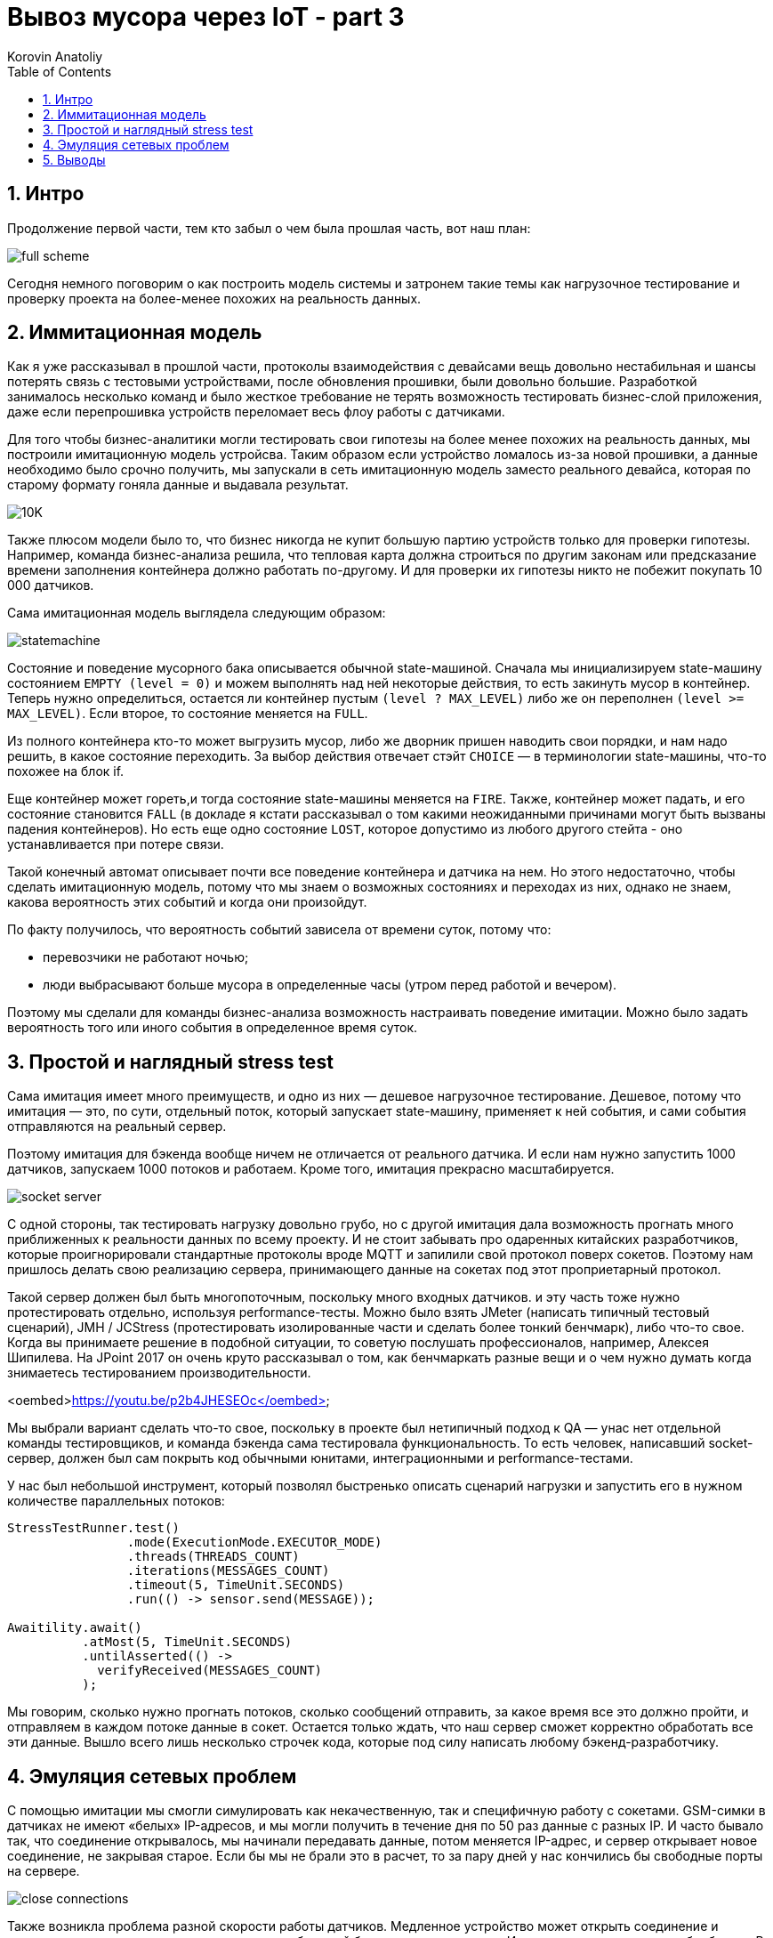 = Вывоз мусора через IoT - part 3
Korovin Anatoliy
:doctype: book
:encoding: utf-8
:lang: en
:toc: left
:numbered:


## Интро

Продолжение первой части, тем кто забыл о чем была прошлая часть, вот наш план:

image::./full_scheme.png[]

Сегодня немного поговорим о как построить модель системы и затронем такие темы как нагрузочное тестирование и проверку проекта на более-менее похожих на реальность данных.

## Иммитационная модель

Как я уже рассказывал в прошлой части, протоколы взаимодействия с девайсами вещь довольно нестабильная и шансы потерять связь с тестовыми устройствами, после обновления прошивки, были довольно большие. Разработкой занималось несколько команд и было жесткое требование не терять возможность тестировать бизнес-слой приложения, даже если перепрошивка устройств переломает весь флоу работы с датчиками.

Для того чтобы бизнес-аналитики могли тестировать свои гипотезы на более менее похожих на реальность данных, мы построили имитационную модель устройсва. Таким образом если устройство ломалось из-за новой прошивки, а данные необходимо было срочно получить, мы запускали в сеть имитационную модель заместо реального девайса, которая по старому формату гоняла данные и выдавала результат.

image::./10K.png[]

Также плюсом модели было то, что бизнес никогда не купит большую партию устройств только для проверки гипотезы. Например, команда бизнес-анализа решила, что тепловая карта должна строиться по другим законам или предсказание времени заполнения контейнера должно работать по-другому. И для проверки их гипотезы никто не побежит покупать 10 000 датчиков.

Сама имитационная модель выглядела следующим образом:

image::./statemachine.gif[]

Состояние и поведение мусорного бака описывается обычной state-машиной. Сначала мы инициализируем state-машину состоянием `EMPTY (level = 0)` и можем выполнять над ней некоторые действия, то есть закинуть мусор в контейнер. Теперь нужно определиться, остается ли контейнер пустым `(level ? MAX_LEVEL)` либо же он переполнен `(level >= MAX_LEVEL)`. Если второе, то состояние меняется на `FULL`. 

Из полного контейнера кто-то может выгрузить мусор, либо же дворник пришен наводить свои порядки, и нам надо решить, в какое состояние переходить. За выбор действия отвечает стэйт `CHOICE` — в терминологии state-машины, что-то похожее на блок if.

Еще контейнер может гореть,и тогда состояние state-машины меняется на `FIRE`. Также, контейнер может падать, и его состояние становится `FALL` (в докладе я кстати рассказывал о том какими неожиданными причинами могут быть вызваны падения контейнеров). Но есть еще одно состояние `LOST`, которое допустимо из любого другого стейта - оно устанавливается при потере связи.

Такой конечный автомат описывает почти все поведение контейнера и датчика на нем. Но этого недостаточно, чтобы сделать имитационную модель, потому что мы знаем о возможных состояниях и переходах из них, однако не знаем, какова вероятность этих событий и когда они произойдут. 

По факту получилось, что вероятность событий зависела от времени суток, потому что:

- перевозчики не работают ночью;

- люди выбрасывают больше мусора в определенные часы (утром перед работой и вечером).

Поэтому мы сделали для команды бизнес-анализа возможность настраивать поведение имитации. Можно было задать вероятность того или иного события в определенное время суток.

## Простой и наглядный stress test

Сама имитация имеет много преимуществ, и одно из них — дешевое нагрузочное тестирование. Дешевое, потому что имитация — это, по сути, отдельный поток, который запускает state-машину, применяет к ней события, и сами события отправляются на реальный сервер. 

Поэтому имитация для бэкенда вообще ничем не отличается от реального датчика. И если нам нужно запустить 1000 датчиков, запускаем 1000 потоков и работаем. Кроме того, имитация прекрасно масштабируется.

image::./socket_server.gif[]

С одной стороны, так тестировать нагрузку довольно грубо, но с другой имитация дала возможность прогнать много приближенных к реальности данных по всему проекту. И не стоит забывать про одаренных китайских разработчиков, которые проигнорировали стандартные протоколы вроде MQTT и запилили свой протокол поверх сокетов. Поэтому нам пришлось делать свою реализацию сервера, принимающего данные на сокетах под этот проприетарный протокол.

Такой сервер должен был быть многопоточным, поскольку много входных датчиков. и эту часть тоже нужно протестировать отдельно, используя performance-тесты. Можно было взять JMeter (написать типичный тестовый сценарий), JMH / JCStress (протестировать изолированные части и сделать более тонкий бенчмарк), либо что-то свое. Когда вы принимаете решение в подобной ситуации, то советую послушать профессионалов, например, Алексея Шипилева. На JPoint 2017 он очень круто рассказывал о том, как бенчмаркать разные вещи и о чем нужно думать когда знимаетесь тестированием производительности.

<oembed>https://youtu.be/p2b4JHESEOc</oembed>

Мы выбрали вариант сделать что-то свое, поскольку в проекте был нетипичный подход к QA — унас нет отдельной команды тестировщиков, и команда бэкенда сама тестировала функциональность. То есть человек, написавший socket-сервер, должен был сам покрыть код обычными юнитами, интеграционными и performance-тестами. 

У нас был небольшой инструмент, который позволял быстренько описать сценарий нагрузки и запустить его в нужном количестве параллельных потоков:

[source, java]
----
StressTestRunner.test()
                .mode(ExecutionMode.EXECUTOR_MODE)
                .threads(THREADS_COUNT)
                .iterations(MESSAGES_COUNT)
                .timeout(5, TimeUnit.SECONDS)
                .run(() -> sensor.send(MESSAGE));

Awaitility.await()
          .atMost(5, TimeUnit.SECONDS)
          .untilAsserted(() ->
            verifyReceived(MESSAGES_COUNT)
          );  
----

Мы говорим, сколько нужно прогнать потоков, сколько сообщений отправить, за какое время все это должно пройти, и отправляем в каждом потоке данные в сокет. Остается только ждать, что наш сервер сможет корректно обработать все эти данные. Вышло всего лишь несколько строчек кода, которые под силу написать любому бэкенд-разработчику.


## Эмуляция сетевых проблем

С помощью имитации мы смогли симулировать как некачественную, так и специфичную работу с сокетами. GSM-симки в датчиках не имеют «белых» IP-адресов, и мы могли получить в течение дня по 50 раз данные с разных IP. И часто бывало так, что соединение открывалось, мы начинали передавать данные, потом меняется IP-адрес, и сервер открывает новое соединение, не закрывая старое. Если бы мы не брали это в расчет, то за пару дней у нас кончились бы свободные порты на сервере.

image::./close_connections.png[]

Также возникла проблема разной скорости работы датчиков. Медленное устройство может открыть соединение и зависнуть на некоторое время, в то время как быстрый будет что-то присылать. И все это нужно корректно обработать. В имитации симулировать подобную ситуацию легко, используя паузы.

image::./slow_sensor.png[]

Это только часть сценариев, которые можно заложить в модель. 

## Выводы

Мне кажется что именно возможность имитационного моделирования сильно отличает IoT от других проектов: моделировать поведение девайсов проще, чем поведение людей. На входе мы получаем детерминированные значения, хорошо коррелирующие с нашей моделью, а не случайные человеческие поступки. Потому что поведение устройств описать логически проще, чем поведение людей, и тестировать систему становится легче.

полезности:

следующая конфа: 
